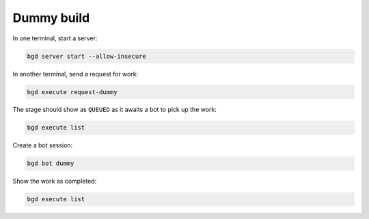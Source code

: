 
.. _dummy-build:

Dummy build
===========

In one terminal, start a server:

.. code-block:: sh

   bgd server start --allow-insecure

In another terminal, send a request for work:

.. code-block:: sh

   bgd execute request-dummy

The stage should show as ``QUEUED`` as it awaits a bot to pick up the work:

.. code-block:: sh

   bgd execute list

Create a bot session:

.. code-block:: sh

   bgd bot dummy

Show the work as completed:

.. code-block:: sh

   bgd execute list

